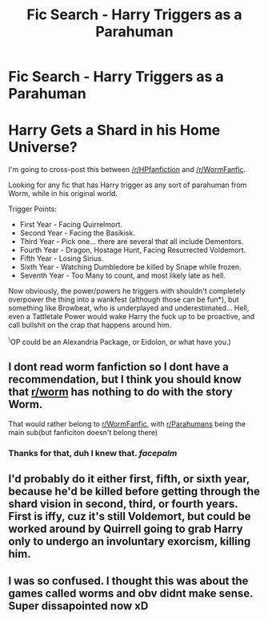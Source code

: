 #+TITLE: Fic Search - Harry Triggers as a Parahuman

* Fic Search - Harry Triggers as a Parahuman
:PROPERTIES:
:Author: Jonn_Wolfe
:Score: 8
:DateUnix: 1569225900.0
:DateShort: 2019-Sep-23
:FlairText: Request
:END:
* Harry Gets a Shard in his Home Universe?
  :PROPERTIES:
  :CUSTOM_ID: harry-gets-a-shard-in-his-home-universe
  :END:
I'm going to cross-post this between [[/r/HPfanfiction]] and [[/r/WormFanfic]].

Looking for any fic that has Harry trigger as any sort of parahuman from Worm, while in his original world.

Trigger Points:

- First Year - Facing Quirrelmort.
- Second Year - Facing the Basikisk.
- Third Year - Pick one... there are several that all include Dementors.
- Fourth Year - Dragon, Hostage Hunt, Facing Resurrected Voldemort.
- Fifth Year - Losing Sirius.
- Sixth Year - Watching Dumbledore be killed by Snape while frozen.
- Seventh Year - Too Many to count, and most likely late as hell.

Now obviously, the power/powers he triggers with shouldn't completely overpower the thing into a wankfest (although those can be fun*), but something like Browbeat, who is underplayed and underestimated... Hell, even a Tattletale Power would wake Harry the fuck up to be proactive, and call bullshit on the crap that happens around him.

^{\}OP could be an Alexandria Package, or Eidolon, or what have you.)


** I dont read worm fanfiction so I dont have a recommendation, but I think you should know that [[/r/worm][r/worm]] has nothing to do with the story Worm.

That would rather belong to [[/r/WormFanfic][r/WormFanfic]], with [[/r/Parahumans][r/Parahumans]] being the main sub(but fanficiton doesn't belong there)
:PROPERTIES:
:Author: aAlouda
:Score: 4
:DateUnix: 1569233615.0
:DateShort: 2019-Sep-23
:END:

*** Thanks for that, duh I knew that. /facepalm/
:PROPERTIES:
:Author: Jonn_Wolfe
:Score: 4
:DateUnix: 1569234054.0
:DateShort: 2019-Sep-23
:END:


** I'd probably do it either first, fifth, or sixth year, because he'd be killed before getting through the shard vision in second, third, or fourth years. First is iffy, cuz it's still Voldemort, but could be worked around by Quirrell going to grab Harry only to undergo an involuntary exorcism, killing him.
:PROPERTIES:
:Author: A-Game-Of-Fate
:Score: 2
:DateUnix: 1569258659.0
:DateShort: 2019-Sep-23
:END:


** I was so confused. I thought this was about the games called worms and obv didnt make sense. Super dissapointed now xD
:PROPERTIES:
:Author: luminphoenix
:Score: 1
:DateUnix: 1569230639.0
:DateShort: 2019-Sep-23
:END:
